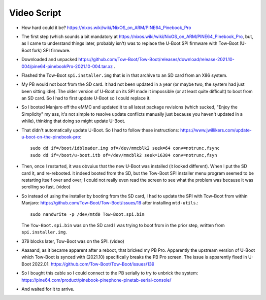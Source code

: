 Video Script
------------

- How hard could it be?  https://nixos.wiki/wiki/NixOS_on_ARM/PINE64_Pinebook_Pro

- The first step (which sounds a bit mandatory at
  https://nixos.wiki/wiki/NixOS_on_ARM/PINE64_Pinebook_Pro, but, as I came to
  understand things later, probably isn't) was to replace the U-Boot SPI
  firmware with Tow-Boot (U-Boot fork) SPI firmware.

- Downloaded and unpacked
  https://github.com/Tow-Boot/Tow-Boot/releases/download/release-2021.10-004/pine64-pinebookPro-2021.10-004.tar.xz
  .

- Flashed the Tow-Boot ``spi.installer.img`` that is in that archive to an SD
  card from an X86 system.

- My PB would not boot from the SD card.  It had not been updated in a year (or
  maybe two, the system had just been sitting idle).  The older version of
  U-Boot on its SPI made it impossible (or at least quite difficult) to boot
  from an SD card.  So I had to first update U-Boot so I could replace it.

- So I booted Manjaro off the eMMC and updated it to all latest package
  revisions (which sucked, "Enjoy the Simplicity" my ass, it's not simple to
  resolve update conflicts manually just because you haven't updated in a
  while), thinking that doing so might update U-Boot.

- That didn't automatically update U-Boot.  So I had to follow these
  instructions: https://www.jwillikers.com/update-u-boot-on-the-pinebook-pro::

    sudo dd if=/boot/idbloader.img of=/dev/mmcblk2 seek=64 conv=notrunc,fsync
    sudo dd if=/boot/u-boot.itb of=/dev/mmcblk2 seek=16384 conv=notrunc,fsyn

- Then, once I restarted, it was obvuius that the new U-Boot was installed (it
  looked different).  When I put the SD card it, and re-rebooted. it indeed
  booted from the SD, but the Tow-Boot SPI installer menu program seemed to be
  restarting itself over and over; I could not really even read the screen to
  see what the problem was because it was scrolling so fast.  (video)

- So instead of using the installer by booting from the SD card, I had to
  update the SPI with Tow-Boot from within Manjaro:
  https://github.com/Tow-Boot/Tow-Boot/issues/18 after installing ``mtd-utils``.::

    sudo nandwrite -p /dev/mtd0 Tow-Boot.spi.bin
    
  The ``Tow-Boot.spi.bin`` was on the SD card I was trying to boot from in the
  prior step, written from ``spi.installer.img``.

- 379 blocks later, Tow-Boot was on the SPI. (video)

- Aaaaand, as it became apparent after a reboot, that bricked my PB Pro.
  Apparently the upstream version of U-Boot which Tow-Boot is synced with
  (2021.10) specifically breaks the PB Pro screen.  The issue is apparently
  fixed in U-Boot 2022.01.  https://github.com/Tow-Boot/Tow-Boot/issues/139

- So I bought this cable so I could connect to the PB serially to try to
  unbrick the system:
  https://pine64.com/product/pinebook-pinephone-pinetab-serial-console/
  
- And waited for it to arrive.
